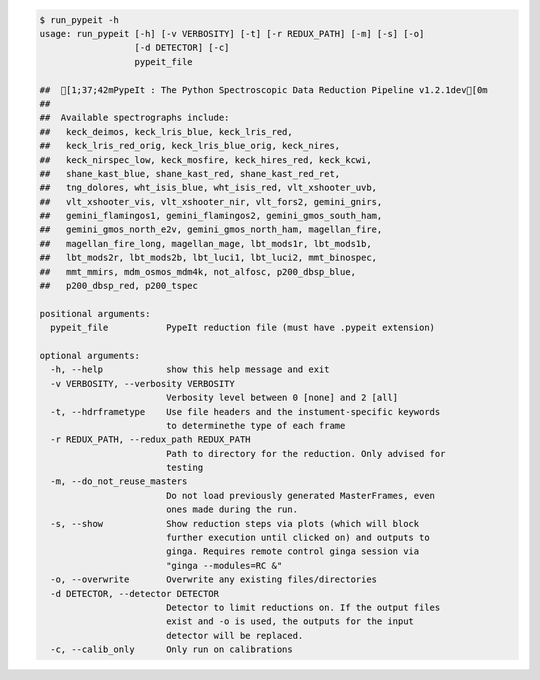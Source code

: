 .. code-block:: console

    $ run_pypeit -h
    usage: run_pypeit [-h] [-v VERBOSITY] [-t] [-r REDUX_PATH] [-m] [-s] [-o]
                      [-d DETECTOR] [-c]
                      pypeit_file
    
    ##  [1;37;42mPypeIt : The Python Spectroscopic Data Reduction Pipeline v1.2.1dev[0m
    ##  
    ##  Available spectrographs include:
    ##   keck_deimos, keck_lris_blue, keck_lris_red,
    ##   keck_lris_red_orig, keck_lris_blue_orig, keck_nires,
    ##   keck_nirspec_low, keck_mosfire, keck_hires_red, keck_kcwi,
    ##   shane_kast_blue, shane_kast_red, shane_kast_red_ret,
    ##   tng_dolores, wht_isis_blue, wht_isis_red, vlt_xshooter_uvb,
    ##   vlt_xshooter_vis, vlt_xshooter_nir, vlt_fors2, gemini_gnirs,
    ##   gemini_flamingos1, gemini_flamingos2, gemini_gmos_south_ham,
    ##   gemini_gmos_north_e2v, gemini_gmos_north_ham, magellan_fire,
    ##   magellan_fire_long, magellan_mage, lbt_mods1r, lbt_mods1b,
    ##   lbt_mods2r, lbt_mods2b, lbt_luci1, lbt_luci2, mmt_binospec,
    ##   mmt_mmirs, mdm_osmos_mdm4k, not_alfosc, p200_dbsp_blue,
    ##   p200_dbsp_red, p200_tspec
    
    positional arguments:
      pypeit_file           PypeIt reduction file (must have .pypeit extension)
    
    optional arguments:
      -h, --help            show this help message and exit
      -v VERBOSITY, --verbosity VERBOSITY
                            Verbosity level between 0 [none] and 2 [all]
      -t, --hdrframetype    Use file headers and the instument-specific keywords
                            to determinethe type of each frame
      -r REDUX_PATH, --redux_path REDUX_PATH
                            Path to directory for the reduction. Only advised for
                            testing
      -m, --do_not_reuse_masters
                            Do not load previously generated MasterFrames, even
                            ones made during the run.
      -s, --show            Show reduction steps via plots (which will block
                            further execution until clicked on) and outputs to
                            ginga. Requires remote control ginga session via
                            "ginga --modules=RC &"
      -o, --overwrite       Overwrite any existing files/directories
      -d DETECTOR, --detector DETECTOR
                            Detector to limit reductions on. If the output files
                            exist and -o is used, the outputs for the input
                            detector will be replaced.
      -c, --calib_only      Only run on calibrations
    